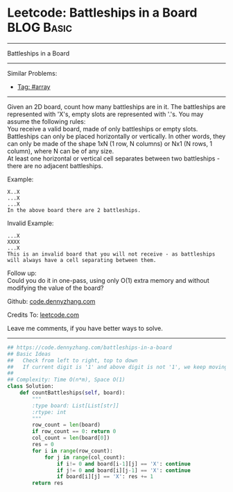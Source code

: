 * Leetcode: Battleships in a Board                               :BLOG:Basic:
#+STARTUP: showeverything
#+OPTIONS: toc:nil \n:t ^:nil creator:nil d:nil
:PROPERTIES:
:type:     array
:END:
---------------------------------------------------------------------
Battleships in a Board
---------------------------------------------------------------------
#+BEGIN_HTML
<a href="https://github.com/dennyzhang/code.dennyzhang.com/tree/master/problems/battleships-in-a-board"><img align="right" width="200" height="183" src="https://www.dennyzhang.com/wp-content/uploads/denny/watermark/github.png" /></a>
#+END_HTML
Similar Problems:
- [[https://code.dennyzhang.com/tag/array][Tag: #array]]
---------------------------------------------------------------------
Given an 2D board, count how many battleships are in it. The battleships are represented with 'X's, empty slots are represented with '.'s. You may assume the following rules:
You receive a valid board, made of only battleships or empty slots.
Battleships can only be placed horizontally or vertically. In other words, they can only be made of the shape 1xN (1 row, N columns) or Nx1 (N rows, 1 column), where N can be of any size.
At least one horizontal or vertical cell separates between two battleships - there are no adjacent battleships.

Example:
#+BEGIN_EXAMPLE
X..X
...X
...X
In the above board there are 2 battleships.
#+END_EXAMPLE

Invalid Example:
#+BEGIN_EXAMPLE
...X
XXXX
...X
This is an invalid board that you will not receive - as battleships will always have a cell separating between them.
#+END_EXAMPLE

Follow up:
Could you do it in one-pass, using only O(1) extra memory and without modifying the value of the board?

Github: [[https://github.com/dennyzhang/code.dennyzhang.com/tree/master/problems/battleships-in-a-board][code.dennyzhang.com]]

Credits To: [[https://leetcode.com/problems/battleships-in-a-board/description/][leetcode.com]]

Leave me comments, if you have better ways to solve.
---------------------------------------------------------------------

#+BEGIN_SRC python
## https://code.dennyzhang.com/battleships-in-a-board
## Basic Ideas
##   Check from left to right, top to down
##   If current digit is '1' and above digit is not '1', we keep moving left
## 
## Complexity: Time O(n*m), Space O(1)
class Solution:
    def countBattleships(self, board):
        """
        :type board: List[List[str]]
        :rtype: int
        """
        row_count = len(board)
        if row_count == 0: return 0
        col_count = len(board[0])
        res = 0
        for i in range(row_count):
            for j in range(col_count):
                if i!= 0 and board[i-1][j] == 'X': continue
                if j!= 0 and board[i][j-1] == 'X': continue
                if board[i][j] == 'X': res += 1
        return res
#+END_SRC

#+BEGIN_HTML
<div style="overflow: hidden;">
<div style="float: left; padding: 5px"> <a href="https://www.linkedin.com/in/dennyzhang001"><img src="https://www.dennyzhang.com/wp-content/uploads/sns/linkedin.png" alt="linkedin" /></a></div>
<div style="float: left; padding: 5px"><a href="https://github.com/dennyzhang"><img src="https://www.dennyzhang.com/wp-content/uploads/sns/github.png" alt="github" /></a></div>
<div style="float: left; padding: 5px"><a href="https://www.dennyzhang.com/slack" target="_blank" rel="nofollow"><img src="https://www.dennyzhang.com/wp-content/uploads/sns/slack.png" alt="slack"/></a></div>
</div>
#+END_HTML

